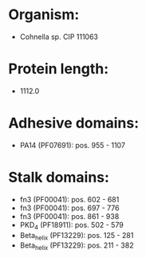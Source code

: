 * Organism:
- Cohnella sp. CIP 111063
* Protein length:
- 1112.0
* Adhesive domains:
- PA14 (PF07691): pos. 955 - 1107
* Stalk domains:
- fn3 (PF00041): pos. 602 - 681
- fn3 (PF00041): pos. 697 - 776
- fn3 (PF00041): pos. 861 - 938
- PKD_4 (PF18911): pos. 502 - 579
- Beta_helix (PF13229): pos. 125 - 281
- Beta_helix (PF13229): pos. 211 - 382

